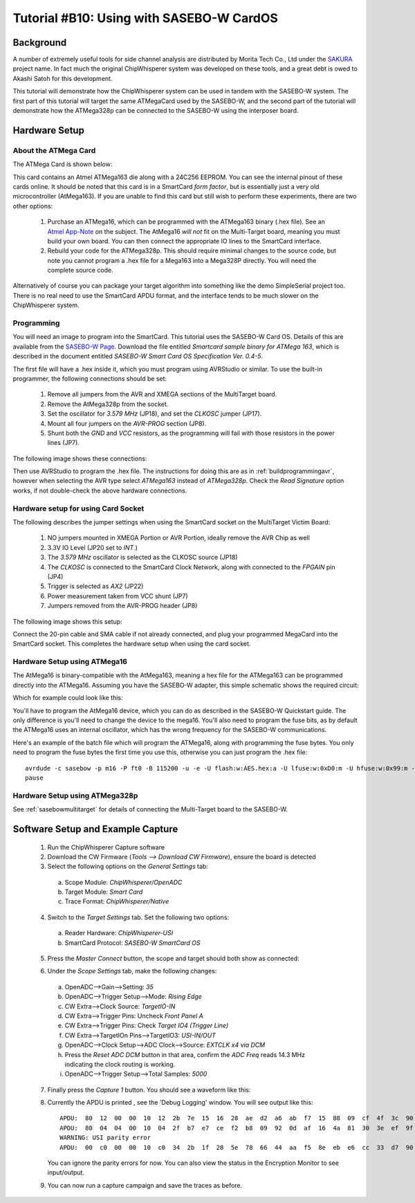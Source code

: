 .. _tutorialsasebowcard:

Tutorial #B10: Using with SASEBO-W CardOS
=========================================

Background
----------

A number of extremely useful tools for side channel analysis are distributed by Morita Tech Co., Ltd under the `SAKURA <http://satoh.cs.uec.ac.jp/SAKURA/index.html>`_
project name. In fact much the original ChipWhisperer system was developed on these tools, and a great debt is owed to Akashi Satoh for this development.


This tutorial will demonstrate how the ChipWhisperer system can be used in tandem with the SASEBO-W system. The first part of this tutorial will target
the same ATMegaCard used by the SASEBO-W, and the second part of the tutorial will demonstrate how the ATMega328p can be connected to the SASEBO-W using
the interposer board.

Hardware Setup
--------------

About the ATMega Card
^^^^^^^^^^^^^^^^^^^^^

The ATMega Card is shown below:

.. image:: /images/tutorials/basic/scard/megacard.jpg
  :width: 400

This card contains an Atmel ATMega163 die along with a 24C256 EEPROM. You can see the internal pinout of these cards online. It should be noted that this card is
in a SmartCard *form factor*, but is essentially just a very old microcontroller (AtMega163). If you are unable to find this card but still wish to perform these
experiments, there are two other options:

 1. Purchase an ATMega16, which can be programmed with the ATMega163 binary (.hex file). See an `Atmel App-Note <http://www.atmel.com/Images/doc2517.pdf>`_
    on the subject. The AtMega16 *will not* fit on the Multi-Target board, meaning you must build your own board. You can then connect the appropriate
    IO lines to the SmartCard interface.

 2. Rebuild your code for the ATMega328p. This should require minimal changes to the source code, but note you cannot program a .hex file for a Mega163 into
    a Mega328P directly. You will need the complete source code.

Alternatively of course you can package your target algorithm into something like the demo SimpleSerial project too. There is no real need to use the SmartCard APDU
format, and the interface tends to be much slower on the ChipWhisperer system.

Programming
^^^^^^^^^^^

You will need an image to program into the SmartCard. This tutorial uses the SASEBO-W Card OS. Details of this are available from the
`SASEBO-W Page <http://satoh.cs.uec.ac.jp/SAKURA/hardware/SASEBO-W.html>`_. Download the file entitled
*Smartcard sample binary for ATMega 163*, which is described in the document entitled *SASEBO-W Smart Card OS Specification Ver. 0.4-5*.

The first file will have a .hex inside it, which you must program using AVRStudio or similar. To use the built-in programmer,
the following connections should be set:

 1. Remove all jumpers from the AVR and XMEGA sections of the MultiTarget board.

 2. Remove the AtMega328p from the socket.

 3. Set the oscillator for *3.579 MHz* (JP18), and set the *CLKOSC* jumper (JP17).

 4. Mount all four jumpers on the *AVR-PROG* section (JP8).

 5. Shunt both the *GND* and *VCC* resistors, as the programming will fail with those resistors in the power lines (JP7).

The following image shows these connections:

.. image:: /images/tutorials/basic/scard/programming.jpg

Then use AVRStudio to program the .hex file. The instructions for doing this are as in :ref:`buildprogrammingavr`, however when selecting
the AVR type select *ATMega163* instead of *ATMega328p*. Check the *Read Signature* option works, if not double-check the above hardware
connections.

Hardware setup for using Card Socket
^^^^^^^^^^^^^^^^^^^^^^^^^^^^^^^^^^^^

The following describes the jumper settings when using the SmartCard socket on the MultiTarget Victim Board:

   1. NO jumpers mounted in XMEGA Portion or AVR Portion, ideally remove the AVR Chip as well
   2. 3.3V IO Level (JP20 set to *INT*.)
   3. The *3.579 MHz* oscillator is selected as the CLKOSC source (JP18)
   4. The *CLKOSC* is connected to the SmartCard Clock Network, along with connected to the *FPGAIN* pin (JP4)
   5. Trigger is selected as *AX2* (JP22)
   6. Power measurement taken from VCC shunt (JP7)
   7. Jumpers removed from the AVR-PROG header (JP8)

The following image shows this setup:

.. image:: /images/tutorials/basic/scard/attacksettings.jpg

Connect the 20-pin cable and SMA cable if not already connected, and plug your programmed MegaCard into the SmartCard socket. This completes
the hardware setup when using the card socket.

Hardware Setup using ATMega16
^^^^^^^^^^^^^^^^^^^^^^^^^^^^^

The AtMega16 is binary-compatible with the AtMega163, meaning a hex file for the ATMega163 can be programmed directly into the ATMega16. Assuming
you have the SASEBO-W adapter, this simple schematic shows the required circuit:

.. image:: /images/sasebow/atmega16_sch.jpg

Which for example could look like this:

.. image:: /images/sasebow/atmega16.jpg

You'll have to program the AtMega16 device, which you can do as described in the SASEBO-W Quickstart guide. The only difference is you'll need to
change the device to the mega16. You'll also need to program the fuse bits, as by default the ATMega16 uses an internal oscillator, which has the
wrong frequency for the SASEBO-W communications.

Here's an example of the batch file which will program the ATMega16, along with programming the fuse bytes. You only need to program the fuse bytes
the first time you use this, otherwise you can just program the .hex file::

   avrdude -c sasebow -p m16 -P ft0 -B 115200 -u -e -U flash:w:AES.hex:a -U lfuse:w:0xD0:m -U hfuse:w:0x99:m -v
   pause


Hardware Setup using ATMega328p
^^^^^^^^^^^^^^^^^^^^^^^^^^^^^^^

See :ref:`sasebowmultitarget` for details of connecting the Multi-Target board to the SASEBO-W.

.. image:: /images/sasebow/sasebow_scardfake.jpg

Software Setup and Example Capture
----------------------------------

 1. Run the ChipWhisperer Capture software

 2. Download the CW Firmware (*Tools --> Download CW Firmware*), ensure the board is detected

 3. Select the following options on the *General Settings* tab:

  a. Scope Module: *ChipWhisperer/OpenADC*
  b. Target Module: *Smart Card*
  c. Trace Format: *ChipWhisperer/Native*

 4. Switch to the *Target Settings* tab. Set the following two options:

  a. Reader Hardware: *ChipWhisperer-USI*
  b. SmartCard Protocol: *SASEBO-W SmartCard OS*

 5. Press the *Master Connect* button, the scope and target should both show as connected:

    .. image:: /images/tutorials/basic/scard/allcon.png

 6. Under the *Scope Settings* tab, make the following changes:

  a. OpenADC-->Gain-->Setting: *35*
  b. OpenADC-->Trigger Setup-->Mode: *Rising Edge*
  c. CW Extra-->Clock Source: *TargetIO-IN*
  d. CW Extra-->Trigger Pins: Uncheck *Front Panel A*
  e. CW Extra-->Trigger Pins: Check *Target IO4 (Trigger Line)*
  f. CW Extra-->TargetIOn Pins-->TargetIO3: *USI-IN/OUT*
  g. OpenADC-->Clock Setup-->ADC Clock-->Source: *EXTCLK x4 via DCM*
  h. Press the *Reset ADC DCM* button in that area, confirm the *ADC Freq* reads 14.3 MHz indicating the clock routing is working.
  i. OpenADC-->Trigger Setup-->Total Samples: *5000*

 7. Finally press the *Capture 1* button. You should see a waveform like this:

    .. image:: /images/tutorials/basic/scard/waveform.png

 8. Currently the APDU is printed , see the 'Debug Logging' window. You will see output like this::

      APDU:  80  12  00  00  10  12  2b  7e  15  16  28  ae  d2  a6  ab  f7  15  88  09  cf  4f  3c  90  00
      APDU:  80  04  04  00  10  04  2f  b7  e7  ce  f2  b8  09  92  0d  af  16  4a  81  30  3e  ef  9f  10
      WARNING: USI parity error
      APDU:  00  c0  00  00  10  c0  34  2b  1f  28  5e  78  66  44  aa  f5  8e  eb  e6  cc  33  d7  90  00

    You can ignore the parity errors for now. You can also view the status in the Encryption Monitor to see input/output.

 9. You can now run a capture campaign and save the traces as before.

